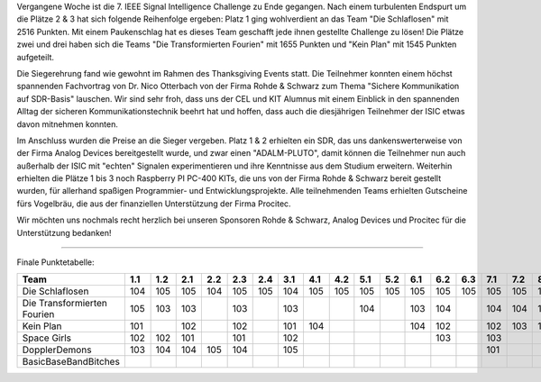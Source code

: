 .. title: ISIC 2022 - Finale
.. slug: isic22_finale
.. date: 2022-11-30 23:48:24 UTC+01:00
.. tags: isic
.. category: 
.. link: 
.. description: 
.. type: text
.. author: Andrej

.. thumbnail:: /images/2022/isic2022_finale.jpg
   :align: right
   :width: 200px

Vergangene Woche ist die 7. IEEE Signal Intelligence Challenge zu Ende gegangen. Nach einem turbulenten Endspurt um die Plätze 2 & 3 hat sich folgende Reihenfolge ergeben: Platz 1 ging wohlverdient an das Team "Die Schlaflosen" mit 2516 Punkten. Mit einem Paukenschlag hat es dieses Team geschafft jede ihnen gestellte Challenge zu lösen! Die Plätze zwei und drei haben sich die Teams "Die Transformierten Fourien" mit 1655 Punkten und "Kein Plan" mit 1545 Punkten aufgeteilt.

Die Siegerehrung fand wie gewohnt im Rahmen des Thanksgiving Events statt. Die Teilnehmer konnten einem höchst spannenden Fachvortrag von Dr. Nico Otterbach von der Firma Rohde & Schwarz zum Thema "Sichere Kommunikation auf SDR-Basis" lauschen. Wir sind sehr froh, dass uns der CEL und KIT Alumnus mit einem Einblick in den spannenden Alltag der sicheren Kommunikationstechnik beehrt hat und hoffen, dass auch die diesjährigen Teilnehmer der ISIC etwas davon mitnehmen konnten.

.. thumbnail:: /images/2022/isic2022_vortrag.jpg
   :align: right
   :width: 200px

Im Anschluss wurden die Preise an die Sieger vergeben. Platz 1 & 2 erhielten ein SDR, das uns dankenswerterweise von der Firma Analog Devices bereitgestellt wurde, und zwar einen "ADALM-PLUTO", damit können die Teilnehmer nun auch außerhalb der ISIC mit "echten" Signalen experimentieren und ihre Kenntnisse aus dem Studium erweitern. Weiterhin erhielten die Plätze 1 bis 3 noch Raspberry PI PC-400 KITs, die uns von der Firma Rohde & Schwarz bereit gestellt wurden, für allerhand spaßigen Programmier- und Entwicklungsprojekte. Alle teilnehmenden Teams erhielten Gutscheine fürs Vogelbräu, die aus der finanziellen Unterstützung der Firma Procitec.

Wir möchten uns nochmals recht herzlich bei unseren Sponsoren Rohde & Schwarz, Analog Devices und Procitec für die Unterstützung bedanken!

.. image:: /images/2022/isic2022_sponsors.png
   :align: left
   :width: 400px



----------

Finale Punktetabelle:

+----------------------------+-----+-----+-----+-----+-----+-----+-----+-----+-----+-----+-----+-----+-----+-----+-----+-----+-----+-----+-----+------+------+------+------+------+--------------+
| Team                       | 1.1 | 1.2 | 2.1 | 2.2 | 2.3 | 2.4 | 3.1 | 4.1 | 4.2 | 5.1 | 5.2 | 6.1 | 6.2 | 6.3 | 7.1 | 7.2 | 8.1 | 8.2 | 9.1 | 10.1 | 10.2 | 10.3 | 11.1 | 11.2 | Gesamtpunkte |
+============================+=====+=====+=====+=====+=====+=====+=====+=====+=====+=====+=====+=====+=====+=====+=====+=====+=====+=====+=====+======+======+======+======+======+==============+
| Die Schlaflosen            | 104 | 105 | 105 | 104 | 105 | 105 | 104 | 105 | 105 | 105 | 105 | 105 | 105 | 105 | 105 | 105 | 105 | 105 | 105 | 105  | 105  | 105  | 104  | 105  | 2516         |
+----------------------------+-----+-----+-----+-----+-----+-----+-----+-----+-----+-----+-----+-----+-----+-----+-----+-----+-----+-----+-----+------+------+------+------+------+--------------+
| Die Transformierten        | 105 | 103 | 103 |     | 103 |     | 103 |     |     | 104 |     | 103 | 104 |     | 104 | 104 | 103 | 103 |     | 103  | 103  |      | 103  | 104  | 1655         |
| Fourien                    |     |     |     |     |     |     |     |     |     |     |     |     |     |     |     |     |     |     |     |      |      |      |      |      |              |
+----------------------------+-----+-----+-----+-----+-----+-----+-----+-----+-----+-----+-----+-----+-----+-----+-----+-----+-----+-----+-----+------+------+------+------+------+--------------+
| Kein Plan                  | 101 |     | 102 |     | 102 |     | 101 | 104 |     |     |     | 104 | 102 |     | 102 | 103 | 104 | 104 |     | 104  | 104  | 103  | 105  |      | 1545         |
+----------------------------+-----+-----+-----+-----+-----+-----+-----+-----+-----+-----+-----+-----+-----+-----+-----+-----+-----+-----+-----+------+------+------+------+------+--------------+
| Space Girls                | 102 | 102 | 101 |     | 101 |     | 102 |     |     |     |     |     | 103 |     | 103 |     |     |     |     |      |      | 104  |      |      | 818          |
+----------------------------+-----+-----+-----+-----+-----+-----+-----+-----+-----+-----+-----+-----+-----+-----+-----+-----+-----+-----+-----+------+------+------+------+------+--------------+
| DopplerDemons              | 103 | 104 | 104 | 105 | 104 |     | 105 |     |     |     |     |     |     |     | 101 |     |     |     |     |      |      |      |      |      | 726          |
+----------------------------+-----+-----+-----+-----+-----+-----+-----+-----+-----+-----+-----+-----+-----+-----+-----+-----+-----+-----+-----+------+------+------+------+------+--------------+
| BasicBaseBandBitches       |     |     |     |     |     |     |     |     |     |     |     |     |     |     |     |     |     |     |     |      |      |      |      |      | 0            |
+----------------------------+-----+-----+-----+-----+-----+-----+-----+-----+-----+-----+-----+-----+-----+-----+-----+-----+-----+-----+-----+------+------+------+------+------+--------------+

